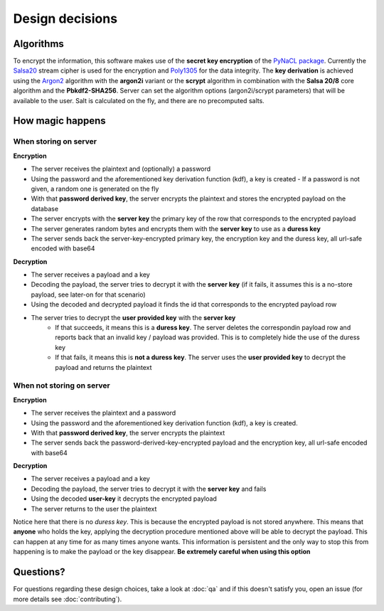 Design decisions
================


Algorithms
----------

To encrypt the information, this software makes use of the **secret key encryption** of the
`PyNaCL package`_. Currently the `Salsa20`_ stream cipher is used for the encryption and
`Poly1305`_ for the data integrity. The **key derivation** is achieved using the `Argon2`_
algorithm with the **argon2i** variant or the **scrypt** algorithm in combination
with the **Salsa 20/8** core algorithm and the **Pbkdf2-SHA256**. Server can set the algorithm
options (argon2i/scrypt parameters) that will be available to the user.
Salt is calculated on the fly, and there are no precomputed salts.


How magic happens
-----------------

When storing on server
~~~~~~~~~~~~~~~~~~~~~~

**Encryption**

- The server receives the plaintext and (optionally) a password
- Using the password and the aforementioned key derivation function (kdf), a key is created
  - If a password is not given, a random one is generated on the fly
- With that **password derived key**, the server encrypts the plaintext and stores the encrypted payload on the database
- The server encrypts with the **server key** the primary key of the row that corresponds to the encrypted payload
- The server generates random bytes and encrypts them with the **server key** to use as a **duress key**
- The server sends back the server-key-encrypted primary key, the encryption key and the duress key, all url-safe encoded with base64


**Decryption**

- The server receives a payload and a key
- Decoding the payload, the server tries to decrypt it with the **server key** (if it fails, it assumes this is a no-store payload,
  see later-on for that scenario)
- Using the decoded and decrypted payload it finds the id that corresponds to the encrypted payload row
- The server tries to decrypt the **user provided key** with the **server key**
   - If that succeeds, it means this is a **duress key**. The server deletes the correspondin payload row and reports back that
     an invalid key / payload was provided. This is to completely hide the use of the duress key
   - If that fails, it means this is **not a duress key**. The server uses the **user provided key** to decrypt the payload
     and returns the plaintext


When **not** storing on server
~~~~~~~~~~~~~~~~~~~~~~~~~~~~~~

**Encryption**

- The server receives the plaintext and a password
- Using the password and the aforementioned key derivation function (kdf), a key is created.
- With that **password derived key**, the server encrypts the plaintext
- The server sends back the password-derived-key-encrypted payload and the encryption key, all url-safe encoded with base64

**Decryption**

- The server receives a payload and a key
- Decoding the payload, the server tries to decrypt it with the **server key** and fails
- Using the decoded **user-key** it decrypts the encrypted payload
- The server returns to the user the plaintext

Notice here that there is no *duress key*. This is because the encrypted payload is not stored anywhere. This means that
**anyone** who holds the key, applying the decryption procedure mentioned above will be able to decrypt the payload. This can
happen at any time for as many times anyone wants. This information is persistent and the only way to stop this from happening
is to make the payload or the key disappear. **Be extremely careful when using this option**


Questions?
----------

For questions regarding these design choices, take a look at :doc:`qa` and if this doesn't satisfy you,
open an issue (for more details see :doc:`contributing`).

.. _PyNaCL package: https://pynacl.readthedocs.io/en/latest/
.. _Salsa20: https://en.wikipedia.org/wiki/Salsa20
.. _Poly1305: https://en.wikipedia.org/wiki/Poly1305
.. _Argon2: https://en.wikipedia.org/wiki/Argon2
